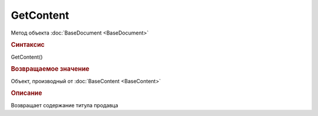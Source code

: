 ﻿GetContent
==========

.. deprecated:: 5.27.0
    Используйте :doc:`GetDynamicContent <GetDynamicContent>`

Метод объекта :doc:`BaseDocument <BaseDocument>`


.. rubric:: Синтаксис

GetContent()


.. rubric:: Возвращаемое значение

Объект, производный от :doc:`BaseContent <BaseContent>`


.. rubric:: Описание

Возвращает содержание титула продавца